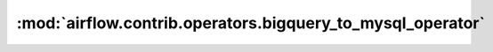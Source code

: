 :mod:`airflow.contrib.operators.bigquery_to_mysql_operator`
===========================================================

.. py:module:: airflow.contrib.operators.bigquery_to_mysql_operator

.. autoapi-nested-parse::

   This module is deprecated. Please use `airflow.providers.google.cloud.transfers.bigquery_to_mysql`.



